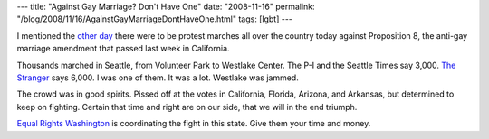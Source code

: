 ---
title: "Against Gay Marriage? Don't Have One"
date: "2008-11-16"
permalink: "/blog/2008/11/16/AgainstGayMarriageDontHaveOne.html"
tags: [lgbt]
---



.. raw:: html

    <div class="right-float">
    <object width="425" height="344">
        <param name="movie" value="http://www.youtube.com/v/UrklLaRkXVw&color1=0xb1b1b1&color2=0xcfcfcf&hl=en&fs=1"></param>
        <param name="allowFullScreen" value="true"></param>
        <embed src="http://www.youtube.com/v/UrklLaRkXVw&color1=0xb1b1b1&color2=0xcfcfcf&hl=en&fs=1"
            type="application/x-shockwave-flash" allowfullscreen="true" width="425" height="344">
        </embed>
    </object><br/>
    Seattle Protest March against Proposition 8
    </div>

I mentioned the `other day`_ there were to be protest marches
all over the country today against Proposition 8,
the anti-gay marriage amendment that passed last week in California.

Thousands marched in Seattle, from Volunteer Park to Westlake Center.
The P-I and the Seattle Times say 3,000.
`The Stranger`_ says 6,000.
I was one of them. It was a lot.
Westlake was jammed.

The crowd was in good spirits.
Pissed off at the votes in California, Florida, Arizona, and Arkansas,
but determined to keep on fighting.
Certain that time and right are on our side,
that we will in the end triumph.

`Equal Rights Washington`_ is coordinating the fight in this state.
Give them your time and money.

.. _other day:
    /blog/2008/11/13/NationalProtestAgainstProp8.html
.. _The Stranger:
    http://slog.thestranger.com/slog/archives/2008/11/15/the_seattle_masses
.. _Equal Rights Washington:
    http://www.equalrightswashington.org/

.. _permalink:
    /blog/2008/11/16/AgainstGayMarriageDontHaveOne.html
